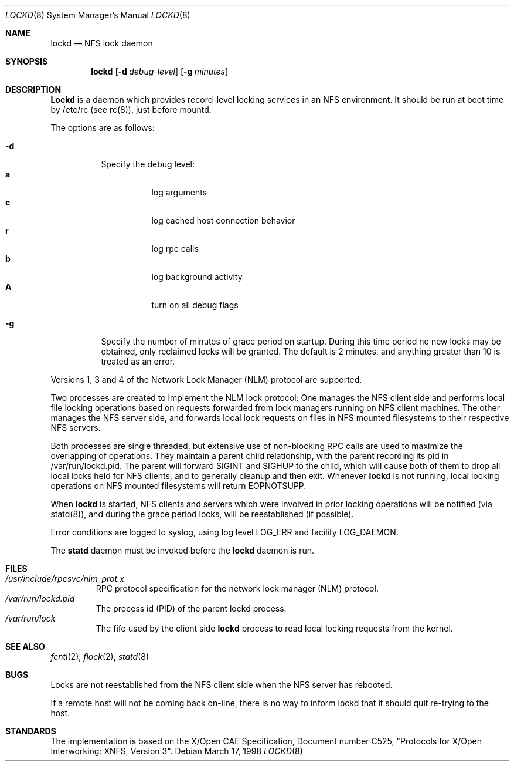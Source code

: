.\"
.\" Copyright (c) 1996 Berkeley Software Design, Inc. All rights reserved.
.\" The Berkeley Software Design Inc. software License Agreement specifies
.\" the terms and conditions for redistribution.
.\"
.\"	BSDI lockd.8,v 1.2 1998/11/25 22:49:47 don Exp
.\"
.Dd March 17, 1998
.Dt LOCKD 8
.Os
.Sh NAME
.Nm lockd
.Nd NFS lock daemon
.Sh SYNOPSIS
.Nm lockd
.Op Fl d Ar debug-level
.Op Fl g Ar minutes
.Sh DESCRIPTION
.Nm Lockd
is a daemon which provides record-level locking services in an NFS
environment.
It should be run at boot time by /etc/rc (see rc(8)), just
before mountd.
.Pp
The options are as follows:
.Pp
.Bl -tag -width indent
.It Fl d
Specify the debug level:
.Bl -tag -width Ds -compact 
.It Cm a
log arguments
.It Cm c
log cached host connection behavior
.It Cm r
log rpc calls
.It Cm b
log background activity
.It Cm A
turn on all debug flags
.El
.El
.Pp
.Bl -tag -width indent
.It Fl g
Specify the number of minutes of grace period on startup.
During this time period no new locks may be obtained,
only reclaimed locks will be granted.
The default is 2 minutes,
and anything greater than 10 is treated as an error.
.El
.Pp
Versions 1, 3 and 4 of the Network Lock Manager (NLM) protocol are supported.
.Pp
Two processes are created to implement the NLM lock protocol: 
One manages the NFS client side
and performs local file locking operations based 
on requests forwarded from lock managers running on NFS client machines.
The other manages the NFS server side,
and forwards local lock requests on files in NFS mounted filesystems to their
respective NFS servers.
.Pp
Both processes are single threaded,
but extensive use of non-blocking RPC calls are used to
maximize the overlapping of operations.
They maintain a parent child relationship, with the parent
recording its pid in /var/run/lockd.pid. The parent
will forward SIGINT and SIGHUP to the child, which will cause
both of them to drop all local locks held for NFS clients,
and to generally cleanup and then exit.
Whenever 
.Nm lockd
is not running,
local locking operations on NFS mounted filesystems will return EOPNOTSUPP.
.Pp
When 
.Nm lockd 
is started, NFS clients and servers which were involved in
prior locking operations will be notified (via statd(8)), and
during the grace period locks, will be reestablished (if possible).
.Pp
Error conditions are logged to syslog,
using log level LOG_ERR and facility LOG_DAEMON.
.Pp
The
.Nm statd
daemon must be invoked before the
.Nm lockd
daemon is run.
.Sh FILES
.Bl -tag -width XXXXX -compact
.It Pa /usr/include/rpcsvc/nlm_prot.x
RPC protocol specification for the network lock manager (NLM) protocol.
.El
.Bl -tag -width XXXXX -compact
.It Pa /var/run/lockd.pid
The process  id (PID) of the parent lockd process.
.El
.Bl -tag -width XXXXX -compact
.It Pa /var/run/lock
The fifo used by the client side 
.Nm lockd
process to read local locking requests from the kernel.
.El
.Sh SEE ALSO
.Xr fcntl 2 ,
.Xr flock 2 ,
.Xr statd 8
.Sh BUGS
.Pp
Locks are not reestablished from the NFS client side when the NFS server 
has rebooted.
.Pp
If a remote host will not be coming back on-line,
there is no way to inform lockd that it should quit re-trying to the host.
.Sh STANDARDS
The implementation is based on the X/Open CAE Specification,
Document number C525, "Protocols for X/Open Interworking: XNFS, Version 3".
